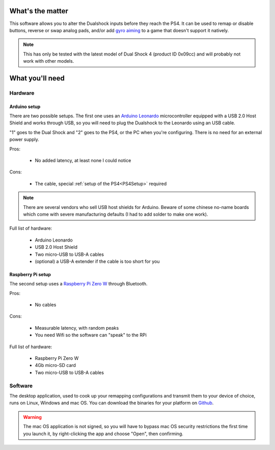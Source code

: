 
What's the matter
=================

This software allows you to alter the Dualshock inputs before they
reach the PS4. It can be used to remap or disable buttons, reverse or
swap analog pads, and/or add `gyro aiming
<http://gyrowiki.jibbsmart.com/>`_ to a game that doesn't support it
natively.

.. note:: This has only be tested with the latest model of Dual Shock
          4 (product ID 0x09cc) and will probably not work with other
          models.

What you'll need
================

Hardware
--------

Arduino setup
#############

There are two possible setups. The first one uses an `Arduino Leonardo
<https://store.arduino.cc/arduino-leonardo-with-headers>`_
microcontroller equipped with a USB 2.0 Host Shield and works through
USB, so you will need to plug the Dualshock to the Leonardo using an
USB cable.

.. image:: ../images/cables.jpg
   :align: center

"1" goes to the Dual Shock and "2" goes to the PS4, or the PC when
you're configuring. There is no need for an external power supply.

Pros:

  * No added latency, at least none I could notice

Cons:

  * The cable, special :ref:`setup of the PS4<PS4Setup>` required

.. note:: There are several vendors who sell USB host shields for
          Arduino. Beware of some chinese no-name boards which come
          with severe manufacturing defaults (I had to add solder to
          make one work).

Full list of hardware:

  * Arduino Leonardo
  * USB 2.0 Host Shield
  * Two micro-USB to USB-A cables
  * (optional) a USB-A extender if the cable is too short for you

Raspberry Pi setup
##################

The second setup uses a `Raspberry Pi Zero W
<https://www.raspberrypi.org/products/raspberry-pi-zero-w/>`_ through
Bluetooth.

Pros:

  * No cables

Cons:

  * Measurable latency, with random peaks
  * You need Wifi so the software can "speak" to the RPi

Full list of hardware:

  * Raspberry Pi Zero W
  * 4Gb micro-SD card
  * Two micro-USB to USB-A cables

Software
--------

The desktop application, used to cook up your remapping configurations
and transmit them to your device of choice, runs on Linux, Windows and
mac OS. You can download the binaries for your platform on `Github
<https://github.com/fraca7/dsremap/releases>`_.

.. warning:: The mac OS application is not signed, so you will have to
             bypass mac OS security restrictions the first time you
             launch it, by right-clicking the app and choose "Open",
             then confirming.
